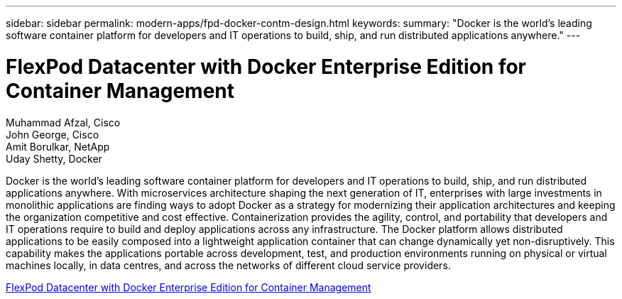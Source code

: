 ---
sidebar: sidebar
permalink: modern-apps/fpd-docker-contm-design.html
keywords: 
summary: "Docker is the world’s leading software container platform for developers and IT operations to build, ship, and run distributed applications anywhere."
---

= FlexPod Datacenter with Docker Enterprise Edition for Container Management 

:hardbreaks:
:nofooter:
:icons: font
:linkattrs:
:imagesdir: ./../media/

Muhammad Afzal, Cisco 
John George, Cisco 
Amit Borulkar, NetApp
Uday Shetty, Docker

Docker is the world’s leading software container platform for developers and IT operations to build, ship, and run distributed applications anywhere. With microservices architecture shaping the next generation of IT, enterprises with large investments in monolithic applications are finding ways to adopt Docker as a strategy for modernizing their application architectures and keeping the organization competitive and cost effective. Containerization provides the agility, control, and portability that developers and IT operations require to build and deploy applications across any infrastructure. The Docker platform allows distributed applications to be easily composed into a lightweight application container that can change dynamically yet non-disruptively. This capability makes the applications portable across development, test, and production environments running on physical or virtual machines locally, in data centres, and across the networks of different cloud service providers.

link:https://www.cisco.com/c/en/us/td/docs/unified_computing/ucs/UCS_CVDs/flexpod_docker_deploy_design.html[FlexPod Datacenter with Docker Enterprise Edition for Container Management^]